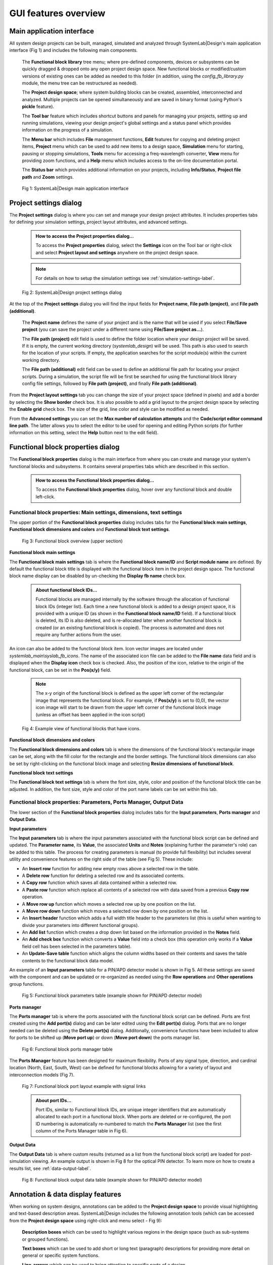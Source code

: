 .. _gui-features-label:

GUI features overview
=====================

Main application interface
--------------------------

All system design projects can be built, managed, simulated and analyzed through SystemLab|Design's
main application interface (Fig 1) and includes the following main components.

  The **Functional block library** tree menu; where pre-defined components, devices or 
  subsystems can be quickly dragged & dropped onto any open project design space. New 
  functional blocks or modified/custom versions of existing ones can be added as needed to 
  this folder (in addition, using the *config_fb_library.py* module, the menu tree can be
  restructured as needed).

  The **Project design space**; where system building blocks can be created, assembled,
  interconnected and analyzed. Multiple projects can be opened simultaneously
  and are saved in binary format (using Python's **pickle** feature).
  
  The **Tool bar** feature which includes shortcut buttons and panels for managing your projects,
  setting up and running simulations, viewing your design project's global settings and 
  a status panel which provides information on the progress of a simulation.

  The **Menu bar** which includes **File** management functions, **Edit** features for copying
  and deleting project items, **Project** menu which can be used to add new items to a 
  design space, **Simulation** menu for starting, pausing or stopping simulations, **Tools** menu
  for accessing a freq-wavelength converter, **View** menu for providing zoom functions, and a
  **Help** menu which includes access to the on-line documentation portal.

  The **Status bar** which provides additional information on your projects, including
  **Info/Status**, **Project file path** and **Zoom** settings.

  .. figure:: GUI_Overview.png
    :align: center
    :alt: Fig 1: SystemLab|Design main application interface
    :figclass: align-center
    
    Fig 1: SystemLab|Design main application interface

Project settings dialog
----------------------------------

The **Project settings** dialog is where you can set and manage your design project attributes. 
It includes properties tabs for defining your simulation settings, project layout attributes, 
and advanced settings. 

  .. admonition:: How to access the Project properties dialog...
     
     To access the **Project properties** dialog, select the **Settings** icon on the Tool 
     bar or right-click and select **Project layout and settings** anywhere on the project 
     design space.
     
  .. note:: 
  
     For details on how to setup the simulation settings see :ref:`simulation-settings-label`.
     
  .. figure:: GUI_Project_Settings_1.png
    :align: center
    :figclass: align-center
    
    Fig 2: SystemLab|Design project settings dialog
     
At the top of the **Project settings** dialog you will find the input fields for **Project name**, 
**File path (project)**, and **File path (additional)**. 

    The **Project name** defines the name of your project and is the name that will be used if you 
    select **File/Save project** (you can save the project under a different name using 
    **File/Save project as...**).

    The **File path (project)** edit field is used to define the folder location where your design 
    project will be saved. If it is empty, the current working directory (*systemlab_design*) 
    will be used. This path is also used to search for the location of your scripts. If empty, 
    the application searches for the script module(s) within the current working directory. 
    
    The **File path (additional)** edit field can be used to define an additional file path 
    for locating your project scripts. During a simulation, the script file will be first be 
    searched for using the functional block library config file settings, followed by 
    **File path (project)**, and finally **File path (additional)**.
    
From the **Project layout settings** tab you can change the size of your project space (defined in 
pixels) and add a border by selecting the **Show border** check box. It is also possible to 
add a grid layout to the project design space by selecting the **Enable grid** check box. 
The size of the grid, line color and style can be modified as needed.

From the **Advanced settings** you can set the **Max number of calculation attempts** and the 
**Code/script editor command line path**. The latter allows you to select the editor to be 
used for opening and editing Python scripts (for further information on this setting, select 
the **Help** button next to the edit field).
    
Functional block properties dialog
----------------------------------

The **Functional block properties** dialog is the main interface from where you can create 
and manage your system's functional blocks and subsystems. It contains several properties 
tabs which are described in this section.

  .. admonition:: How to access the Functional block properties dialog...
     
     To access the **Functional block properties** dialog, hover over any functional block and 
     double left-click.

Functional block properties: Main settings, dimensions, text settings
^^^^^^^^^^^^^^^^^^^^^^^^^^^^^^^^^^^^^^^^^^^^^^^^^^^^^^^^^^^^^^^^^^^^^

The upper portion of the **Functional block properties** dialog includes tabs for the 
**Functional block main settings**, **Functional block dimensions and colors** and 
**Functional block text settings**.

  .. figure:: GUI_Functional_Block_1.png
    :figclass: align-center
    
    Fig 3: Functional block overview (upper section)

**Functional block main settings**

The **Functional block main settings** tab is where the **Functional block name/ID** and **Script module 
name** are defined. By default the functional block title is displayed with the functional block 
item in the project design space. The functional block name display can be disabled by 
un-checking the **Display fb name** check box.

  .. admonition:: About functional block IDs...
     
     Functional blocks are managed internally by the software through the allocation of 
     functional block IDs (integer list). Each time a new functional block is added to a 
     design project space, it is provided with a unique ID (as shown in the 
     **Functional block name/ID** field). If a functional block is deleted, its ID is also deleted, 
     and is re-allocated later when another functional block is created (or an existing functional 
     block is copied). The process is automated and does not require any further actions 
     from the user.

An icon can also be added to the functional block item. Icon vector images are located under
*systemlab_main\\syslab_fb_icons*. The name of the associated icon file can be added to the 
**File name** data field and is displayed when the **Display icon** check box is checked. Also, 
the position of the icon, relative to the origin of the functional block, can be set in the 
**Pos(x/y)** field.

  .. note::
    The x-y origin of the functional block is defined as the upper left corner of the 
    rectangular image that represents the functional block. For example, if **Pos(x/y)** is 
    set to (0,0), the vector icon image will start to be drawn from the upper left corner of 
    the functional block image (unless an offset has been applied in the icon script)
    
  .. figure:: GUI_Functional_Block_1A.png
    :figclass: align-center
    :width: 300
    
    Fig 4: Example view of functional blocks that have icons. 

**Functional block dimensions and colors**

The **Functional block dimensions and colors** tab is where the dimensions of the functional block's 
rectangular image can be set, along with the fill color for the rectangle and the border 
settings. The functional block dimensions can also be set by right-clicking on the 
functional block image and selecting **Resize dimensions of functional block**.

**Functional block text settings**

The **Functional block text settings** tab is where the font size, style, color and position 
of the functional block title can be adjusted. In addition, the font size, style and color 
of the port name labels can be set within this tab. 

Functional block properties: Parameters, Ports Manager, Output Data
^^^^^^^^^^^^^^^^^^^^^^^^^^^^^^^^^^^^^^^^^^^^^^^^^^^^^^^^^^^^^^^^^^^

The lower section of the **Functional block properties** dialog includes tabs for the 
**Input parameters**, **Ports manager** and **Output Data**.

**Input parameters**

The **Input parameters** tab is where the input parameters associated with the functional block 
script can be defined and updated. The **Parameter name**, its **Value**, the associated **Units** and 
**Notes** (explaining further the parameter's role) can be added to this table. The process for creating 
parameters is manual (to provide full flexibility) but includes several utility and convenience 
features on the right side of the table (see Fig 5). These include:

*  An **Insert row** function for adding new empty rows above a selected row in the table.
*  A **Delete row** function for deleting a selected row and its associated contents.
*  A **Copy row** function which saves all data contained within a selected row.
*  A **Paste row** function which replace all contents of a selected row with data saved 
   from a previous **Copy row** operation.
*  A **Move row up** function which moves a selected row up by one position on the list.
*  A **Move row down** function which moves a selected row down by one position on the list.
*  An **Insert header** function which adds a full width title header to the parameters list 
   (this is useful when wanting to divide your parameters into different functional groups).
*  An **Add list** function which creates a drop down list based on the information provided 
   in the **Notes** field.
*  An **Add check box** function which converts a **Value** field into a check box (this operation 
   only works if a **Value** field cell has been selected in the parameters table).
*  An **Update-Save table** function which aligns the column widths based on their contents 
   and saves the table contents to the functional block data model.

An example of an **Input parameters** table for a PIN/APD detector model is shown in Fig 5. 
All these settings are saved with the component and can be updated or re-organized as needed 
using the **Row operations** and **Other operations** group functions.

  .. figure:: GUI_Functional_Block_3.png
    :figclass: align-center
    :width: 500
    
    Fig 5: Functional block parameters table (example shown for PIN/APD detector model)

**Ports manager**

The **Ports manager** tab is where the ports associated with the functional block 
script can be defined. Ports are first created using the **Add port(s)** dialog and can be 
later edited using the **Edit port(s)** dialog. Ports that are no longer needed can be deleted 
using the **Delete port(s)** dialog. Additonally, convenience functions have been included 
to allow for ports to be shifted up (**Move port up**) or down (**Move port down**) the 
ports manager list. 

  .. figure:: GUI_Functional_Block_4.png
    :figclass: align-center
    
    Fig 6: Functional block ports manager table

The **Ports Manager** feature has been designed for maximum flexibility. Ports of any signal type, 
direction, and cardinal location (North, East, South, West) can be defined for functional 
blocks allowing for a variety of layout and interconnection models (Fig 7).

  .. figure:: GUI_Functional_Block_5.png
    :figclass: align-center
    :width: 450
    
    Fig 7: Functional block port layout example with signal links

  .. admonition:: About port IDs...
     
     Port IDs, similar to Functional block IDs, are unique integer identifiers that are 
     automatically allocated to each port in a functional block. When ports are deleted or 
     re-configured, the port ID numbering is automatically re-numbered to match the **Ports
     Manager** list (see the first column of the Ports Manager table in Fig 6).
     
**Output Data**

The **Output Data** tab is where custom results (returned as a list from the functional block 
script) are loaded for post-simulation viewing. An example output is shown in Fig 8 for the 
optical PIN detector. To learn more on how to create a results list, see :ref:`data-output-label`.

  .. figure:: GUI_Functional_Block_6.png
    :figclass: align-center
    :width: 350
    
    Fig 8: Functional block output data table (example shown for PIN/APD detector model)


Annotation & data display features
----------------------------------

When working on system designs, annotations can be added to the **Project design space** to 
provide visual highlighting and text-based description areas. SystemLab|Design includes the 
following annotation tools (which can be accessed from the **Project design space** using right-click 
and menu select - Fig 9):

  **Description boxes** which can be used to highlight various regions in the design space 
  (such as sub-systems or grouped functions).
  
  **Text boxes** which can be used to add short or long text (paragraph) descriptions for providing 
  more detail on general or specific system functions.
  
  **Line-arrows** which can be used to bring attention to specific parts of a design.
  
SystemLab|Design also includes specialized data viewers, called **Data panels**. They can be 
configured to provide customized lists of parameters and results originating from any system components 
in the project design space. Numerical results are transmitted to each **Data panel** during a 
simulation and are held in memory so that you can review data results for multiple iteration 
scenarios. To see how **Data panels** are used in a simulation, see :ref:`quick-start-2-label`.
  
  .. figure:: GUI_Design_Layout_1.png
    :figclass: align-center
    :width: 450
    
    Fig 9: Annotation and data panel features (Project design space)
    
    
  .. admonition:: How to access the properties dialog for annotations and data panels...
     
     To access and edit the properties of annotation items and data panels, hover
     over each item and double left-click.
     
For the **Description box**, properties that can be modified include the border color and 
style, the description box dimensions and fill color and the text field font size, color 
and position within the description box.
   
  .. image:: GUI_Design_Layout_2.png
    :align: center
    :width: 350

For the **Text box**, properties that can be modified include the font settings and color, 
the text field (which can have multiple lines) and a text field wrapping width setting
   
  .. image:: GUI_Design_Layout_3.png
    :align: center
    :width: 350px   
   
For the **Line-arrow**, properties that can be modified include the line color, width and 
style, and whether or not to include an arrow in the annotation item
   
  .. image:: GUI_Design_Layout_4.png
    :align: center
    :width: 350px   
    
For the **Data panel**, a variety of properties can be set or modified. These include 
the dimensions, border style, color and fill settings for the title and data sections. 
For further details on how to setup data panels in a design see :ref:`data-panel-label:`.

  .. image:: GUI_Design_Layout_5.png
    :align: center
    :width: 350px   
   